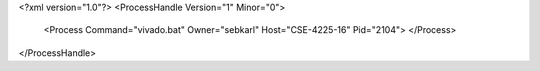 <?xml version="1.0"?>
<ProcessHandle Version="1" Minor="0">
    <Process Command="vivado.bat" Owner="sebkarl" Host="CSE-4225-16" Pid="2104">
    </Process>
</ProcessHandle>
